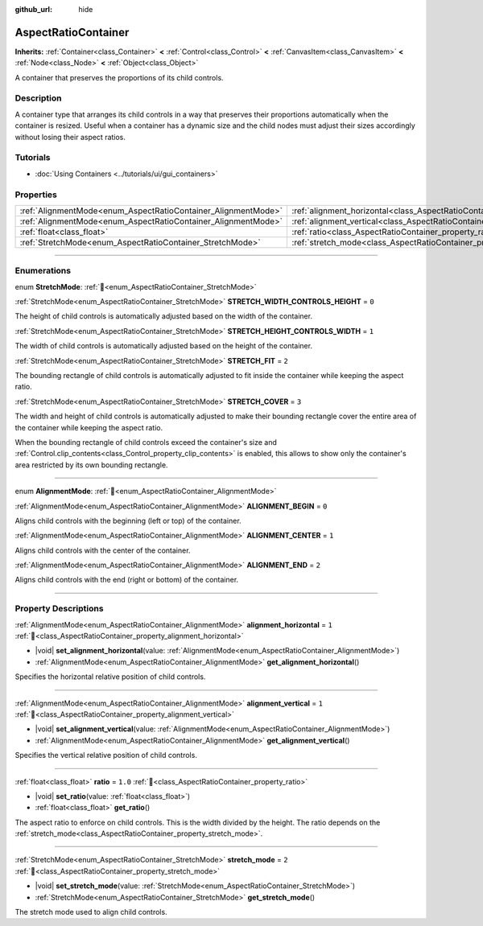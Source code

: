:github_url: hide

.. DO NOT EDIT THIS FILE!!!
.. Generated automatically from Godot engine sources.
.. Generator: https://github.com/godotengine/godot/tree/master/doc/tools/make_rst.py.
.. XML source: https://github.com/godotengine/godot/tree/master/doc/classes/AspectRatioContainer.xml.

.. _class_AspectRatioContainer:

AspectRatioContainer
====================

**Inherits:** :ref:`Container<class_Container>` **<** :ref:`Control<class_Control>` **<** :ref:`CanvasItem<class_CanvasItem>` **<** :ref:`Node<class_Node>` **<** :ref:`Object<class_Object>`

A container that preserves the proportions of its child controls.

.. rst-class:: classref-introduction-group

Description
-----------

A container type that arranges its child controls in a way that preserves their proportions automatically when the container is resized. Useful when a container has a dynamic size and the child nodes must adjust their sizes accordingly without losing their aspect ratios.

.. rst-class:: classref-introduction-group

Tutorials
---------

- :doc:`Using Containers <../tutorials/ui/gui_containers>`

.. rst-class:: classref-reftable-group

Properties
----------

.. table::
   :widths: auto

   +---------------------------------------------------------------+---------------------------------------------------------------------------------------+---------+
   | :ref:`AlignmentMode<enum_AspectRatioContainer_AlignmentMode>` | :ref:`alignment_horizontal<class_AspectRatioContainer_property_alignment_horizontal>` | ``1``   |
   +---------------------------------------------------------------+---------------------------------------------------------------------------------------+---------+
   | :ref:`AlignmentMode<enum_AspectRatioContainer_AlignmentMode>` | :ref:`alignment_vertical<class_AspectRatioContainer_property_alignment_vertical>`     | ``1``   |
   +---------------------------------------------------------------+---------------------------------------------------------------------------------------+---------+
   | :ref:`float<class_float>`                                     | :ref:`ratio<class_AspectRatioContainer_property_ratio>`                               | ``1.0`` |
   +---------------------------------------------------------------+---------------------------------------------------------------------------------------+---------+
   | :ref:`StretchMode<enum_AspectRatioContainer_StretchMode>`     | :ref:`stretch_mode<class_AspectRatioContainer_property_stretch_mode>`                 | ``2``   |
   +---------------------------------------------------------------+---------------------------------------------------------------------------------------+---------+

.. rst-class:: classref-section-separator

----

.. rst-class:: classref-descriptions-group

Enumerations
------------

.. _enum_AspectRatioContainer_StretchMode:

.. rst-class:: classref-enumeration

enum **StretchMode**: :ref:`🔗<enum_AspectRatioContainer_StretchMode>`

.. _class_AspectRatioContainer_constant_STRETCH_WIDTH_CONTROLS_HEIGHT:

.. rst-class:: classref-enumeration-constant

:ref:`StretchMode<enum_AspectRatioContainer_StretchMode>` **STRETCH_WIDTH_CONTROLS_HEIGHT** = ``0``

The height of child controls is automatically adjusted based on the width of the container.

.. _class_AspectRatioContainer_constant_STRETCH_HEIGHT_CONTROLS_WIDTH:

.. rst-class:: classref-enumeration-constant

:ref:`StretchMode<enum_AspectRatioContainer_StretchMode>` **STRETCH_HEIGHT_CONTROLS_WIDTH** = ``1``

The width of child controls is automatically adjusted based on the height of the container.

.. _class_AspectRatioContainer_constant_STRETCH_FIT:

.. rst-class:: classref-enumeration-constant

:ref:`StretchMode<enum_AspectRatioContainer_StretchMode>` **STRETCH_FIT** = ``2``

The bounding rectangle of child controls is automatically adjusted to fit inside the container while keeping the aspect ratio.

.. _class_AspectRatioContainer_constant_STRETCH_COVER:

.. rst-class:: classref-enumeration-constant

:ref:`StretchMode<enum_AspectRatioContainer_StretchMode>` **STRETCH_COVER** = ``3``

The width and height of child controls is automatically adjusted to make their bounding rectangle cover the entire area of the container while keeping the aspect ratio.

When the bounding rectangle of child controls exceed the container's size and :ref:`Control.clip_contents<class_Control_property_clip_contents>` is enabled, this allows to show only the container's area restricted by its own bounding rectangle.

.. rst-class:: classref-item-separator

----

.. _enum_AspectRatioContainer_AlignmentMode:

.. rst-class:: classref-enumeration

enum **AlignmentMode**: :ref:`🔗<enum_AspectRatioContainer_AlignmentMode>`

.. _class_AspectRatioContainer_constant_ALIGNMENT_BEGIN:

.. rst-class:: classref-enumeration-constant

:ref:`AlignmentMode<enum_AspectRatioContainer_AlignmentMode>` **ALIGNMENT_BEGIN** = ``0``

Aligns child controls with the beginning (left or top) of the container.

.. _class_AspectRatioContainer_constant_ALIGNMENT_CENTER:

.. rst-class:: classref-enumeration-constant

:ref:`AlignmentMode<enum_AspectRatioContainer_AlignmentMode>` **ALIGNMENT_CENTER** = ``1``

Aligns child controls with the center of the container.

.. _class_AspectRatioContainer_constant_ALIGNMENT_END:

.. rst-class:: classref-enumeration-constant

:ref:`AlignmentMode<enum_AspectRatioContainer_AlignmentMode>` **ALIGNMENT_END** = ``2``

Aligns child controls with the end (right or bottom) of the container.

.. rst-class:: classref-section-separator

----

.. rst-class:: classref-descriptions-group

Property Descriptions
---------------------

.. _class_AspectRatioContainer_property_alignment_horizontal:

.. rst-class:: classref-property

:ref:`AlignmentMode<enum_AspectRatioContainer_AlignmentMode>` **alignment_horizontal** = ``1`` :ref:`🔗<class_AspectRatioContainer_property_alignment_horizontal>`

.. rst-class:: classref-property-setget

- |void| **set_alignment_horizontal**\ (\ value\: :ref:`AlignmentMode<enum_AspectRatioContainer_AlignmentMode>`\ )
- :ref:`AlignmentMode<enum_AspectRatioContainer_AlignmentMode>` **get_alignment_horizontal**\ (\ )

Specifies the horizontal relative position of child controls.

.. rst-class:: classref-item-separator

----

.. _class_AspectRatioContainer_property_alignment_vertical:

.. rst-class:: classref-property

:ref:`AlignmentMode<enum_AspectRatioContainer_AlignmentMode>` **alignment_vertical** = ``1`` :ref:`🔗<class_AspectRatioContainer_property_alignment_vertical>`

.. rst-class:: classref-property-setget

- |void| **set_alignment_vertical**\ (\ value\: :ref:`AlignmentMode<enum_AspectRatioContainer_AlignmentMode>`\ )
- :ref:`AlignmentMode<enum_AspectRatioContainer_AlignmentMode>` **get_alignment_vertical**\ (\ )

Specifies the vertical relative position of child controls.

.. rst-class:: classref-item-separator

----

.. _class_AspectRatioContainer_property_ratio:

.. rst-class:: classref-property

:ref:`float<class_float>` **ratio** = ``1.0`` :ref:`🔗<class_AspectRatioContainer_property_ratio>`

.. rst-class:: classref-property-setget

- |void| **set_ratio**\ (\ value\: :ref:`float<class_float>`\ )
- :ref:`float<class_float>` **get_ratio**\ (\ )

The aspect ratio to enforce on child controls. This is the width divided by the height. The ratio depends on the :ref:`stretch_mode<class_AspectRatioContainer_property_stretch_mode>`.

.. rst-class:: classref-item-separator

----

.. _class_AspectRatioContainer_property_stretch_mode:

.. rst-class:: classref-property

:ref:`StretchMode<enum_AspectRatioContainer_StretchMode>` **stretch_mode** = ``2`` :ref:`🔗<class_AspectRatioContainer_property_stretch_mode>`

.. rst-class:: classref-property-setget

- |void| **set_stretch_mode**\ (\ value\: :ref:`StretchMode<enum_AspectRatioContainer_StretchMode>`\ )
- :ref:`StretchMode<enum_AspectRatioContainer_StretchMode>` **get_stretch_mode**\ (\ )

The stretch mode used to align child controls.

.. |virtual| replace:: :abbr:`virtual (This method should typically be overridden by the user to have any effect.)`
.. |const| replace:: :abbr:`const (This method has no side effects. It doesn't modify any of the instance's member variables.)`
.. |vararg| replace:: :abbr:`vararg (This method accepts any number of arguments after the ones described here.)`
.. |constructor| replace:: :abbr:`constructor (This method is used to construct a type.)`
.. |static| replace:: :abbr:`static (This method doesn't need an instance to be called, so it can be called directly using the class name.)`
.. |operator| replace:: :abbr:`operator (This method describes a valid operator to use with this type as left-hand operand.)`
.. |bitfield| replace:: :abbr:`BitField (This value is an integer composed as a bitmask of the following flags.)`
.. |void| replace:: :abbr:`void (No return value.)`
